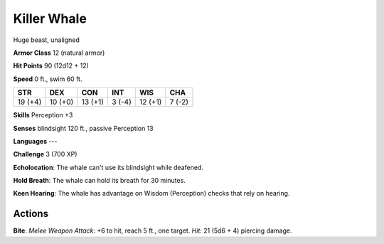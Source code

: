 
.. _srd:killer-whale:

Killer Whale
------------

Huge beast, unaligned

**Armor Class** 12 (natural armor)

**Hit Points** 90 (12d12 + 12)

**Speed** 0 ft., swim 60 ft.

+-----------+-----------+-----------+----------+-----------+----------+
| STR       | DEX       | CON       | INT      | WIS       | CHA      |
+===========+===========+===========+==========+===========+==========+
| 19 (+4)   | 10 (+0)   | 13 (+1)   | 3 (-4)   | 12 (+1)   | 7 (-2)   |
+-----------+-----------+-----------+----------+-----------+----------+

**Skills** Perception +3

**Senses** blindsight 120 ft., passive Perception 13

**Languages** ---

**Challenge** 3 (700 XP)

**Echolocation**: The whale can't use its blindsight while deafened.

**Hold Breath**: The whale can hold its breath for 30 minutes. 

**Keen
Hearing**: The whale has advantage on Wisdom (Perception) checks that
rely on hearing.

Actions
~~~~~~~~~~~~~~~~~~~~~~~~~~~~~~~~~

**Bite**: *Melee Weapon Attack*: +6 to hit, reach 5 ft., one target.
*Hit*: 21 (5d6 + 4) piercing damage.
